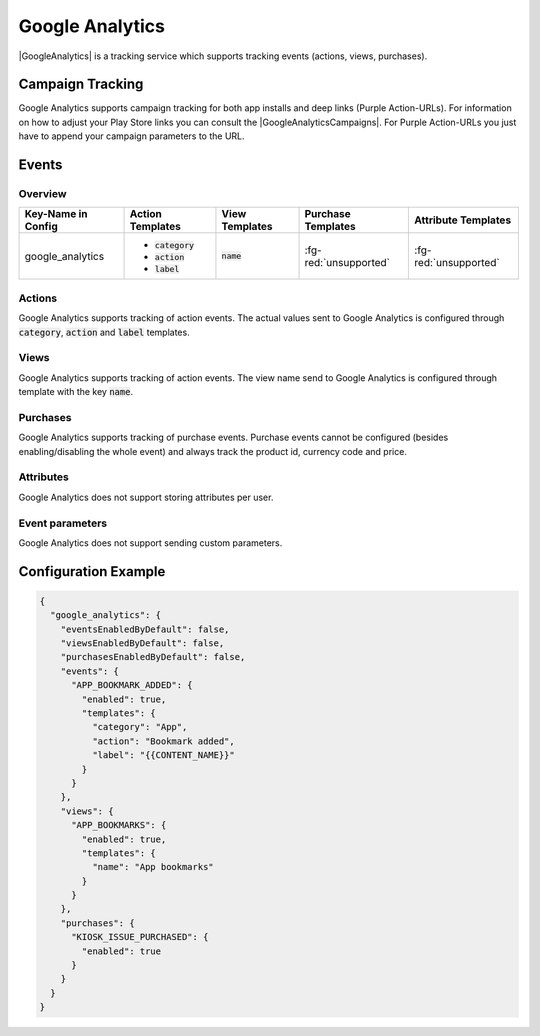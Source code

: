 ################
Google Analytics
################

.. versionadded:: 2.1.0

|GoogleAnalytics| is a tracking service which supports tracking events (actions, views, purchases).

.. |GoogleAnalytics| raw:: html

   <a href="https://www.google.com/analytics/" target="_blank">Google Analytics</a>

Campaign Tracking
#################

Google Analytics supports campaign tracking for both app installs and deep links (Purple Action-URLs).
For information on how to adjust your Play Store links you can consult the |GoogleAnalyticsCampaigns|.
For Purple Action-URLs you just have to append your campaign parameters to the URL.

.. |GoogleAnalyticsCampaigns| raw:: html

   <a href="https://support.google.com/analytics/answer/1033863?hl=en" target="_blank">official documentation</a>

Events
######

Overview
********

+-----------------------+------------------------+-----------------------+------------------------+-----------------------+
| Key-Name in Config    | Action Templates       | View Templates        | Purchase Templates     | Attribute Templates   |
+=======================+========================+=======================+========================+=======================+
|                       | - :code:`category`     |                       |                        |                       |
| google_analytics      | - :code:`action`       | :code:`name`          | :fg-red:`unsupported`  | :fg-red:`unsupported` |
|                       | - :code:`label`        |                       |                        |                       |
+-----------------------+------------------------+-----------------------+------------------------+-----------------------+

Actions
*******

Google Analytics supports tracking of action events. The actual values sent to
Google Analytics is configured through :code:`category`, :code:`action` and :code:`label` templates.

Views
*****

Google Analytics supports tracking of action events. The view name send to
Google Analytics is configured through template with the key :code:`name`.

Purchases
*********

Google Analytics supports tracking of purchase events. Purchase events cannot
be configured (besides enabling/disabling the whole event) and always track the
product id, currency code and price.

Attributes
**********

Google Analytics does not support storing attributes per user.

Event parameters
****************

Google Analytics does not support sending custom parameters.

Configuration Example
#####################

.. code-block:: json

  {
    "google_analytics": {
      "eventsEnabledByDefault": false,
      "viewsEnabledByDefault": false,
      "purchasesEnabledByDefault": false,
      "events": {
        "APP_BOOKMARK_ADDED": {
          "enabled": true,
          "templates": {
            "category": "App",
            "action": "Bookmark added",
            "label": "{{CONTENT_NAME}}"
          }
        }
      },
      "views": {
        "APP_BOOKMARKS": {
          "enabled": true,
          "templates": {
            "name": "App bookmarks"
          }
        }
      },
      "purchases": {
        "KIOSK_ISSUE_PURCHASED": {
          "enabled": true
        }
      }
    }
  }
